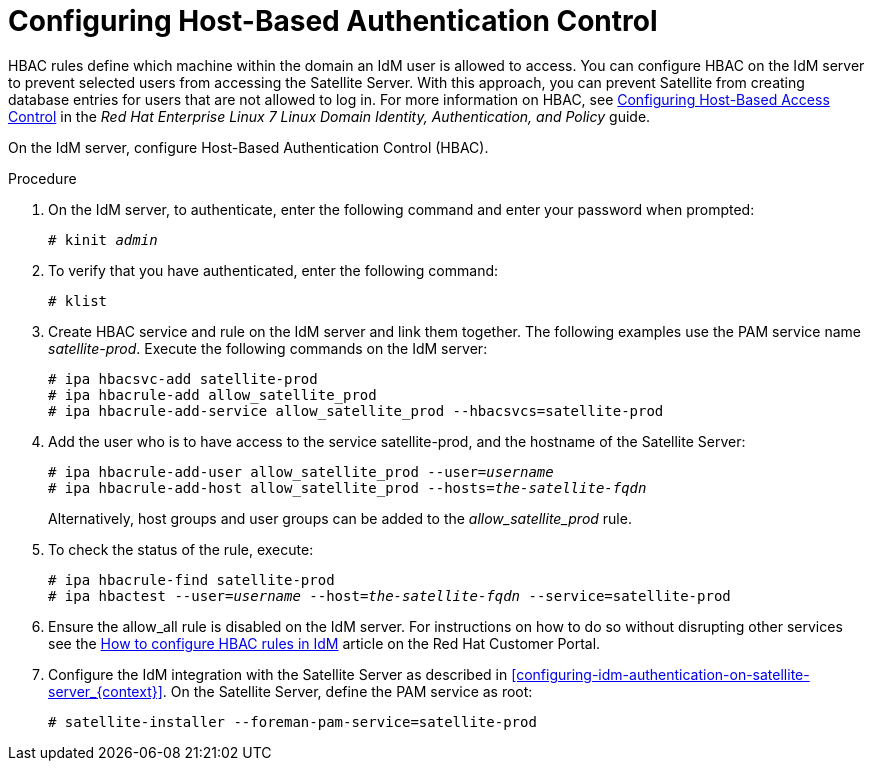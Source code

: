 [id='configuring-host-based-authentication-control_{context}']

= Configuring Host-Based Authentication Control

HBAC rules define which machine within the domain an IdM user is allowed to access. You can configure HBAC on the IdM server to prevent selected users from accessing the Satellite Server. With this approach, you can prevent Satellite from creating database entries for users that are not allowed to log in. For more information on HBAC, see link:https://access.redhat.com/documentation/en-US/Red_Hat_Enterprise_Linux/7/html/Linux_Domain_Identity_Authentication_and_Policy_Guide/configuring-host-access.html[Configuring Host-Based Access Control] in the _Red{nbsp}Hat Enterprise{nbsp}Linux{nbsp}7 Linux Domain Identity, Authentication, and Policy_ guide.

On the IdM server, configure Host-Based Authentication Control (HBAC).  

.Procedure

. On the IdM server, to authenticate, enter the following command and enter your password when prompted:
+
[options="nowrap" subs="+quotes,verbatim"]
----
# kinit _admin_
----

. To verify that you have authenticated, enter the following command:
+
[options="nowrap" subs="+quotes,verbatim"]
----
# klist
----

. Create HBAC service and rule on the IdM server and link them together. The following examples use the PAM service name _satellite-prod_. Execute the following commands on the IdM server:
+
[options="nowrap" subs="+quotes,verbatim"]
----
# ipa hbacsvc-add satellite-prod
# ipa hbacrule-add allow_satellite_prod
# ipa hbacrule-add-service allow_satellite_prod --hbacsvcs=satellite-prod
----

. Add the user who is to have access to the service satellite-prod, and the hostname of the Satellite Server:
+
[options="nowrap" subs="+quotes,verbatim"]
----
# ipa hbacrule-add-user allow_satellite_prod --user=_username_
# ipa hbacrule-add-host allow_satellite_prod --hosts=_the-satellite-fqdn_
----
+
Alternatively, host groups and user groups can be added to the _allow_satellite_prod_ rule.

. To check the status of the rule, execute:
+
[options="nowrap" subs="+quotes,verbatim"]
----
# ipa hbacrule-find satellite-prod
# ipa hbactest --user=_username_ --host=_the-satellite-fqdn_ --service=satellite-prod
----

. Ensure the allow_all rule is disabled on the IdM server. For instructions on how to do so without disrupting other services see the link:https://access.redhat.com/solutions/67895[How to configure HBAC rules in IdM] article on the Red{nbsp}Hat Customer Portal.

. Configure the IdM integration with the Satellite Server as described in xref:configuring-idm-authentication-on-satellite-server_{context}[]. On the Satellite Server, define the PAM service as root:
+
[options="nowrap" subs="+quotes,verbatim"]
----
# satellite-installer --foreman-pam-service=satellite-prod
----
